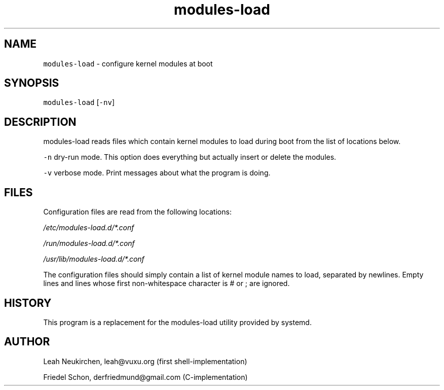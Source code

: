 .TH modules-load 8 "MAY 2023" "0.3.3" "fiss man page"
.PP
.SH NAME
.PP
\fB\fCmodules-load\fR - configure kernel modules at boot 
.PP
.PP
.SH SYNOPSIS
.PP
\fB\fCmodules-load\fR [\fB\fC-nv\fR] 
.PP
.PP
.SH DESCRIPTION
.PP
modules-load reads files which contain kernel modules to load during boot from the list of locations below. 
.PP
\fB\fC-n\fR dry-run mode. This option does everything but actually insert or delete the modules. 
.PP
\fB\fC-v\fR verbose mode. Print messages about what the program is doing. 
.PP
.SH FILES
.PP
Configuration files are read from the following locations: 
.PP
\fI/etc/modules-load.d/*.conf\fR 
.PP
\fI/run/modules-load.d/*.conf\fR 
.PP
\fI/usr/lib/modules-load.d/*.conf\fR 
.PP
The configuration files should simply contain a list of kernel module names to load, separated by newlines. Empty lines and lines whose first non-whitespace character is # or ; are ignored. 
.PP
.PP
.SH HISTORY
.PP
This program is a replacement for the modules-load utility provided by systemd. 
.PP
.PP
.SH AUTHOR
.PP
Leah Neukirchen, leah@vuxu.org (first shell-implementation) 
.PP
Friedel Schon, derfriedmund@gmail.com (C-implementation) 
